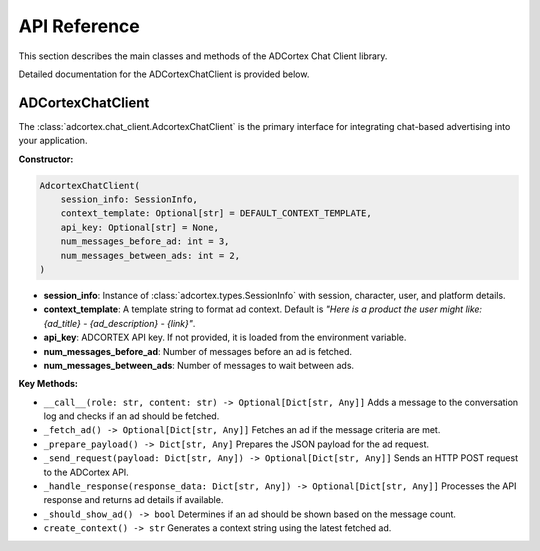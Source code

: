 API Reference
=============

This section describes the main classes and methods of the ADCortex Chat Client library.

.. autosummary::
   :toctree: _autosummary
   :nosignatures:

   adcortex.chat_client.AdcortexChatClient

Detailed documentation for the ADCortexChatClient is provided below.

ADCortexChatClient
------------------

The :class:`adcortex.chat_client.AdcortexChatClient` is the primary interface for integrating chat-based advertising into your application.

**Constructor:**

.. code-block:: python

    AdcortexChatClient(
        session_info: SessionInfo,
        context_template: Optional[str] = DEFAULT_CONTEXT_TEMPLATE,
        api_key: Optional[str] = None,
        num_messages_before_ad: int = 3,
        num_messages_between_ads: int = 2,
    )

- **session_info**: Instance of :class:`adcortex.types.SessionInfo` with session, character, user, and platform details.
- **context_template**: A template string to format ad context. Default is `"Here is a product the user might like: {ad_title} - {ad_description} - {link}"`.
- **api_key**: ADCORTEX API key. If not provided, it is loaded from the environment variable.
- **num_messages_before_ad**: Number of messages before an ad is fetched.
- **num_messages_between_ads**: Number of messages to wait between ads.

**Key Methods:**

- ``__call__(role: str, content: str) -> Optional[Dict[str, Any]]``  
  Adds a message to the conversation log and checks if an ad should be fetched.

- ``_fetch_ad() -> Optional[Dict[str, Any]]``  
  Fetches an ad if the message criteria are met.

- ``_prepare_payload() -> Dict[str, Any]``  
  Prepares the JSON payload for the ad request.

- ``_send_request(payload: Dict[str, Any]) -> Optional[Dict[str, Any]]``  
  Sends an HTTP POST request to the ADCortex API.

- ``_handle_response(response_data: Dict[str, Any]) -> Optional[Dict[str, Any]]``  
  Processes the API response and returns ad details if available.

- ``_should_show_ad() -> bool``  
  Determines if an ad should be shown based on the message count.

- ``create_context() -> str``  
  Generates a context string using the latest fetched ad.
